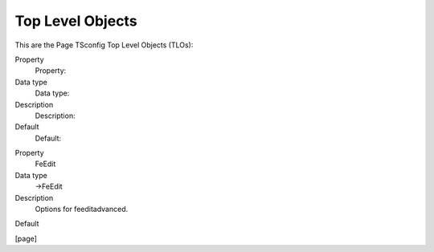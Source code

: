 ﻿

.. ==================================================
.. FOR YOUR INFORMATION
.. --------------------------------------------------
.. -*- coding: utf-8 -*- with BOM.

.. ==================================================
.. DEFINE SOME TEXTROLES
.. --------------------------------------------------
.. role::   underline
.. role::   typoscript(code)
.. role::   ts(typoscript)
   :class:  typoscript
.. role::   php(code)


Top Level Objects
^^^^^^^^^^^^^^^^^

This are the Page TSconfig Top Level Objects (TLOs):

.. ### BEGIN~OF~TABLE ###

.. container:: table-row

   Property
         Property:
   
   Data type
         Data type:
   
   Description
         Description:
   
   Default
         Default:


.. container:: table-row

   Property
         FeEdit
   
   Data type
         ->FeEdit
   
   Description
         Options for feeditadvanced.
   
   Default


.. ###### END~OF~TABLE ######

[page]

